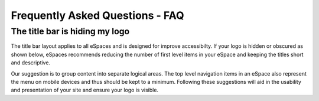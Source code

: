 Frequently Asked Questions - FAQ
================================

The title bar is hiding my logo
-------------------------------

The title bar layout applies to all eSpaces and is designed for improve accessibilty. If your logo is 
hidden or obscured as shown below, eSpaces recommends reducing the number of first level items in your 
eSpace and keeping the titles short and descriptive.   

.. image:: images/hidden_logo.png
   :alt: My logo is obscured
   :align: center
   :scale: 50%
   
Our suggestion is to group content into separate logical areas. The top level navigation items
in an eSpace also represent the menu on mobile devices and thus should be kept to a minimum. 
Following these suggestions will aid in the usability and presentation of your site and ensure 
your logo is visible.

